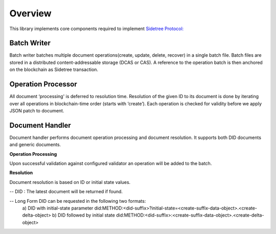 Overview
========

This library implements core components required to implement `Sidetree Protocol: <https://github.com/decentralized-identity/sidetree/blob/master/docs/protocol.md>`_


Batch Writer
------------
Batch writer batches multiple document operations(create, update, delete, recover) in a single batch file. Batch files are stored in a distributed content-addressable storage (DCAS or CAS). A reference to the operation batch is then anchored on the blockchain as Sidetree transaction.

Operation Processor
-------------------
All document ‘processing' is deferred to resolution time. Resolution of the given ID to its document is done by iterating over all operations in blockchain-time order (starts with ‘create’). Each operation is checked for validity before we apply JSON patch to document.

Document Handler
----------------
Document handler performs document operation processing and document resolution. It supports both DID documents and generic documents.

**Operation Processing**

Upon successful validation against configured validator an operation will be added to the batch.

**Resolution**

Document resolution is based on ID or initial state values.

-- DID : The latest document will be returned if found.

-- Long Form DID can be requested in the following two formats:
    a) DID with initial-state parameter
    did:METHOD:<did-suffix>?initial-state=<create-suffix-data-object>.<create-delta-object>
    b) DID followed by initial state
    did:METHOD:<did-suffix>:<create-suffix-data-object>.<create-delta-object>
